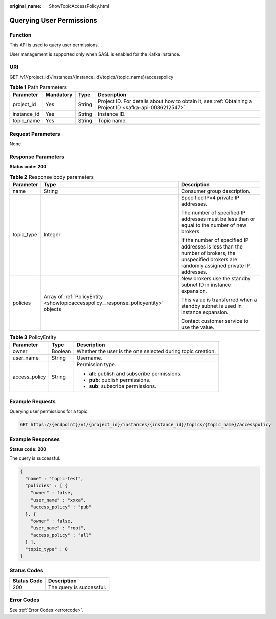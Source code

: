 :original_name: ShowTopicAccessPolicy.html

.. _ShowTopicAccessPolicy:

Querying User Permissions
=========================

Function
--------

This API is used to query user permissions.

User management is supported only when SASL is enabled for the Kafka instance.

URI
---

GET /v1/{project_id}/instances/{instance_id}/topics/{topic_name}/accesspolicy

.. table:: **Table 1** Path Parameters

   +-------------+-----------+--------+-----------------------------------------------------------------------------------------------------------+
   | Parameter   | Mandatory | Type   | Description                                                                                               |
   +=============+===========+========+===========================================================================================================+
   | project_id  | Yes       | String | Project ID. For details about how to obtain it, see :ref:`Obtaining a Project ID <kafka-api-0036212547>`. |
   +-------------+-----------+--------+-----------------------------------------------------------------------------------------------------------+
   | instance_id | Yes       | String | Instance ID.                                                                                              |
   +-------------+-----------+--------+-----------------------------------------------------------------------------------------------------------+
   | topic_name  | Yes       | String | Topic name.                                                                                               |
   +-------------+-----------+--------+-----------------------------------------------------------------------------------------------------------+

Request Parameters
------------------

None

Response Parameters
-------------------

**Status code: 200**

.. table:: **Table 2** Response body parameters

   +-----------------------+-------------------------------------------------------------------------------------+-------------------------------------------------------------------------------------------------------------------------------------------------+
   | Parameter             | Type                                                                                | Description                                                                                                                                     |
   +=======================+=====================================================================================+=================================================================================================================================================+
   | name                  | String                                                                              | Consumer group description.                                                                                                                     |
   +-----------------------+-------------------------------------------------------------------------------------+-------------------------------------------------------------------------------------------------------------------------------------------------+
   | topic_type            | Integer                                                                             | Specified IPv4 private IP addresses.                                                                                                            |
   |                       |                                                                                     |                                                                                                                                                 |
   |                       |                                                                                     | The number of specified IP addresses must be less than or equal to the number of new brokers.                                                   |
   |                       |                                                                                     |                                                                                                                                                 |
   |                       |                                                                                     | If the number of specified IP addresses is less than the number of brokers, the unspecified brokers are randomly assigned private IP addresses. |
   +-----------------------+-------------------------------------------------------------------------------------+-------------------------------------------------------------------------------------------------------------------------------------------------+
   | policies              | Array of :ref:`PolicyEntity <showtopicaccesspolicy__response_policyentity>` objects | New brokers use the standby subnet ID in instance expansion.                                                                                    |
   |                       |                                                                                     |                                                                                                                                                 |
   |                       |                                                                                     | This value is transferred when a standby subnet is used in instance expansion.                                                                  |
   |                       |                                                                                     |                                                                                                                                                 |
   |                       |                                                                                     | Contact customer service to use the value.                                                                                                      |
   +-----------------------+-------------------------------------------------------------------------------------+-------------------------------------------------------------------------------------------------------------------------------------------------+

.. _showtopicaccesspolicy__response_policyentity:

.. table:: **Table 3** PolicyEntity

   +-----------------------+-----------------------+-------------------------------------------------------------+
   | Parameter             | Type                  | Description                                                 |
   +=======================+=======================+=============================================================+
   | owner                 | Boolean               | Whether the user is the one selected during topic creation. |
   +-----------------------+-----------------------+-------------------------------------------------------------+
   | user_name             | String                | Username.                                                   |
   +-----------------------+-----------------------+-------------------------------------------------------------+
   | access_policy         | String                | Permission type.                                            |
   |                       |                       |                                                             |
   |                       |                       | -  **all**: publish and subscribe permissions.              |
   |                       |                       |                                                             |
   |                       |                       | -  **pub**: publish permissions.                            |
   |                       |                       |                                                             |
   |                       |                       | -  **sub**: subscribe permissions.                          |
   +-----------------------+-----------------------+-------------------------------------------------------------+

Example Requests
----------------

Querying user permissions for a topic.

.. code-block:: text

   GET https://{endpoint}/v1/{project_id}/instances/{instance_id}/topics/{topic_name}/accesspolicy

Example Responses
-----------------

**Status code: 200**

The query is successful.

.. code-block::

   {
     "name" : "topic-test",
     "policies" : [ {
       "owner" : false,
       "user_name" : "xxxa",
       "access_policy" : "pub"
     }, {
       "owner" : false,
       "user_name" : "root",
       "access_policy" : "all"
     } ],
     "topic_type" : 0
   }

Status Codes
------------

=========== ========================
Status Code Description
=========== ========================
200         The query is successful.
=========== ========================

Error Codes
-----------

See :ref:`Error Codes <errorcode>`.
